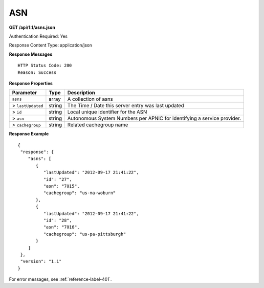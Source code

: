 .. 
.. Copyright 2015 Comcast Cable Communications Management, LLC
.. 
.. Licensed under the Apache License, Version 2.0 (the "License");
.. you may not use this file except in compliance with the License.
.. You may obtain a copy of the License at
.. 
..     http://www.apache.org/licenses/LICENSE-2.0
.. 
.. Unless required by applicable law or agreed to in writing, software
.. distributed under the License is distributed on an "AS IS" BASIS,
.. WITHOUT WARRANTIES OR CONDITIONS OF ANY KIND, either express or implied.
.. See the License for the specific language governing permissions and
.. limitations under the License.
.. 


.. _to-api-asn:

ASN
===

**GET /api/1.1/asns.json**

..  description

Authentication Required: Yes

Response Content Type: application/json

**Response Messages**

::


  HTTP Status Code: 200
  Reason: Success

**Response Properties**

+-------------------+--------+-------------------------------------------------------------------------+
|     Parameter     |  Type  |                               Description                               |
+===================+========+=========================================================================+
| ``asns``          | array  | A collection of asns                                                    |
+-------------------+--------+-------------------------------------------------------------------------+
| > ``lastUpdated`` | string | The Time / Date this server entry was last updated                      |
+-------------------+--------+-------------------------------------------------------------------------+
| > ``id``          | string | Local unique identifier for the ASN                                     |
+-------------------+--------+-------------------------------------------------------------------------+
| > ``asn``         | string | Autonomous System Numbers per APNIC for identifying a service provider. |
+-------------------+--------+-------------------------------------------------------------------------+
| > ``cachegroup``  | string | Related cachegroup name                                                 |
+-------------------+--------+-------------------------------------------------------------------------+

**Response Example**


::


  {
   "response": {
      "asns": [
         {
            "lastUpdated": "2012-09-17 21:41:22",
            "id": "27",
            "asn": "7015",
            "cachegroup": "us-ma-woburn"
         },
         {
            "lastUpdated": "2012-09-17 21:41:22",
            "id": "28",
            "asn": "7016",
            "cachegroup": "us-pa-pittsburgh"
         }
      ]
   },
   "version": "1.1"
  }

For error messages, see :ref:`reference-label-401`.